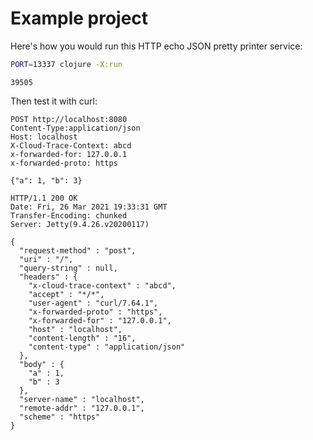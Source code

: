 * Example project

Here's how you would run this HTTP echo JSON pretty printer service:

#+name: start-server
#+begin_src sh :eval no
PORT=13337 clojure -X:run
#+end_src

#+begin_src sh :results verbatim :noweb yes :exports none
<<start-server>> > /tmp/output.log &
echo $!
sleep 4
#+end_src

#+name: pid
#+RESULTS:
: 39505

Then test it with curl:

#+begin_src http :exports both
POST http://localhost:8080
Content-Type:application/json
Host: localhost
X-Cloud-Trace-Context: abcd
x-forwarded-for: 127.0.0.1
x-forwarded-proto: https

{"a": 1, "b": 3}
#+end_src

#+RESULTS:
#+begin_example
HTTP/1.1 200 OK
Date: Fri, 26 Mar 2021 19:33:31 GMT
Transfer-Encoding: chunked
Server: Jetty(9.4.26.v20200117)

{
  "request-method" : "post",
  "uri" : "/",
  "query-string" : null,
  "headers" : {
    "x-cloud-trace-context" : "abcd",
    "accept" : "*/*",
    "user-agent" : "curl/7.64.1",
    "x-forwarded-proto" : "https",
    "x-forwarded-for" : "127.0.0.1",
    "host" : "localhost",
    "content-length" : "16",
    "content-type" : "application/json"
  },
  "body" : {
    "a" : 1,
    "b" : 3
  },
  "server-name" : "localhost",
  "remote-addr" : "127.0.0.1",
  "scheme" : "https"
}
#+end_example


#+begin_src sh :var PID=pid :exports none
kill $PID
#+end_src

#+RESULTS:
